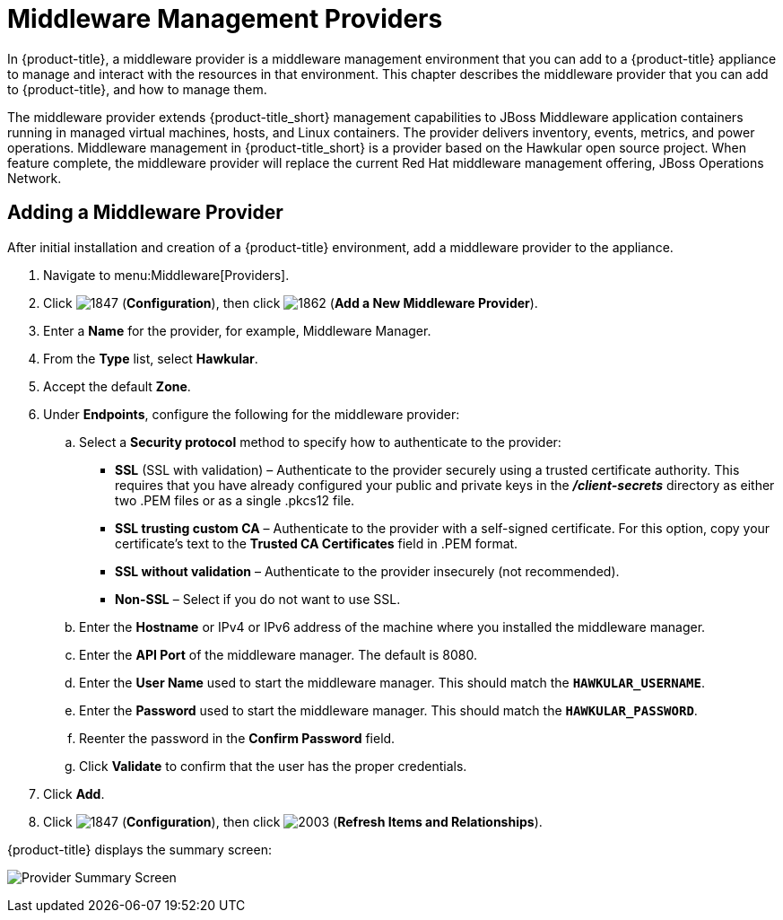 [[middleware_providers]]
= Middleware Management Providers

In {product-title}, a middleware provider is a middleware management environment that you can add to a {product-title} appliance to manage and interact with the resources in that environment. This chapter describes the middleware provider that you can add to {product-title}, and how to manage them. 

The middleware provider extends {product-title_short} management capabilities to JBoss Middleware application containers running in managed virtual machines, hosts, and Linux containers. The provider delivers inventory, events, metrics, and power operations. Middleware management in {product-title_short} is a provider based on the Hawkular open source project.  When feature complete, the middleware provider will replace the current Red Hat middleware management offering, JBoss Operations Network.

ifdef::cfme[]
[NOTE]
====
This release of the middleware provider is a Technology Preview. Technology Previews provide early access to upcoming product innovations, allowing you to test new features and provide feedback during the development process. Technology Preview releases are _not_ intended for production use. For more information on the support scope for features marked as technology previews, see link:https://access.redhat.com/support/offerings/techpreview/[Technology Preview Features Support Scope].
====
endif::cfme[]

[[adding_a_middleware_provider]]
== Adding a Middleware Provider

After initial installation and creation of a {product-title} environment, add a middleware provider to the appliance. 

. Navigate to menu:Middleware[Providers].
. Click  image:1847.png[] (*Configuration*), then click  image:1862.png[] (*Add a New Middleware Provider*).
. Enter a *Name* for the provider, for example, Middleware Manager.
. From the *Type* list, select  *Hawkular*.
. Accept the default *Zone*.
. Under *Endpoints*, configure the following for the middleware provider:
.. Select a *Security protocol* method to specify how to authenticate to the provider:
** *SSL* (SSL with validation) – Authenticate to the provider securely using a trusted certificate authority. This requires that you have already configured your public and private keys in the *_/client-secrets_* directory as either two .PEM files or as a single .pkcs12 file.
** *SSL trusting custom CA*  – Authenticate to the provider with a self-signed certificate.  For this option, copy your certificate’s text to the *Trusted CA Certificates* field in .PEM format.
** *SSL without validation* – Authenticate to the provider insecurely (not recommended).  
** *Non-SSL*  – Select if you do not want to use SSL.
.. Enter the *Hostname* or IPv4 or IPv6 address of the machine where you installed the middleware manager.
+
////
The Hostname must use a unique fully qualified domain name?
////
+
.. Enter the *API Port* of the middleware manager. The default is 8080.
.. Enter the *User Name* used to start the middleware manager.  This should match the `*HAWKULAR_USERNAME*`.
.. Enter the *Password*  used to start the middleware manager. This should match the `*HAWKULAR_PASSWORD*`.
.. Reenter the password in the *Confirm Password* field.
.. Click *Validate* to confirm that the user has the proper credentials. 
. Click *Add*.
. Click  image:1847.png[] (*Configuration*), then click  image:2003.png[] (*Refresh Items and Relationships*).

{product-title} displays the summary screen:

image:MW_Provider_Summary.png[Provider Summary Screen]

